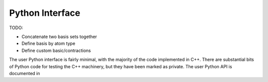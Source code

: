 .. _python-interface:

Python Interface
================

TODO:

* Concatenate two basis sets together
* Define basis by atom type
* Define custom basic/contractions

The user Python interface is fairly minimal, with the majority of the code
implemented in C++. There are substantial bits of Python code for testing
the C++ machinery, but they have been marked as private. The user Python API
is documented in